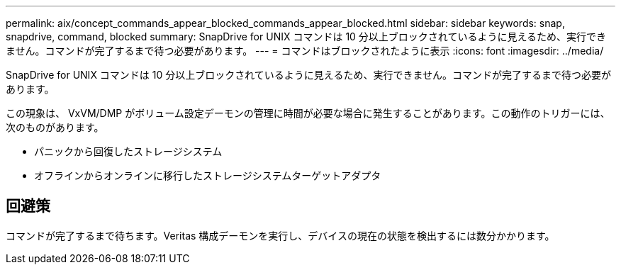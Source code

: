 ---
permalink: aix/concept_commands_appear_blocked_commands_appear_blocked.html 
sidebar: sidebar 
keywords: snap, snapdrive, command, blocked 
summary: SnapDrive for UNIX コマンドは 10 分以上ブロックされているように見えるため、実行できません。コマンドが完了するまで待つ必要があります。 
---
= コマンドはブロックされたように表示
:icons: font
:imagesdir: ../media/


[role="lead"]
SnapDrive for UNIX コマンドは 10 分以上ブロックされているように見えるため、実行できません。コマンドが完了するまで待つ必要があります。

この現象は、 VxVM/DMP がボリューム設定デーモンの管理に時間が必要な場合に発生することがあります。この動作のトリガーには、次のものがあります。

* パニックから回復したストレージシステム
* オフラインからオンラインに移行したストレージシステムターゲットアダプタ




== 回避策

コマンドが完了するまで待ちます。Veritas 構成デーモンを実行し、デバイスの現在の状態を検出するには数分かかります。
